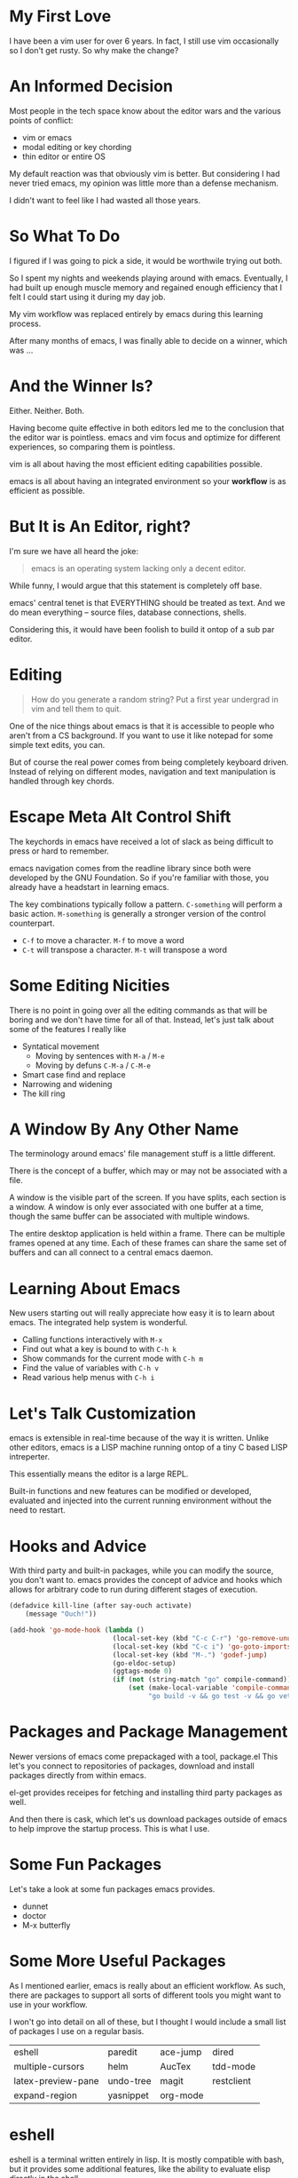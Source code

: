 #+OPTIONS: reveal_center:t reveal_control:t reveal_height:-1
#+OPTIONS: reveal_history:nil reveal_keyboard:t reveal_mathjax:nil
#+OPTIONS: reveal_overview:t reveal_progress:t reveal_rolling_links:nil
#+OPTIONS: reveal_slide_number:t reveal_title_slide:t reveal_width:-1
#+REVEAL_EXTRA_CSS: reveal.css
#+REVEAL_EXTRA_JS:
#+REVEAL_HEAD_PREAMBLE:
#+REVEAL_HLEVEL:
#+REVEAL_MARGIN: -1
#+REVEAL_MATHJAX_URL: http://cdn.mathjax.org/mathjax/latest/MathJax.js?config=TeX-AMS-MML_HTMLorMML
#+REVEAL_MAX_SCALE: -1
#+REVEAL_MIN_SCALE: -1
#+REVEAL_MULTIPLEX_ID:
#+REVEAL_MULTIPLEX_SECRET:
#+REVEAL_MULTIPLEX_SOCKETIO_URL:
#+REVEAL_MULTIPLEX_URL:
#+REVEAL_PLUGINS:
#+REVEAL_POSTAMBLE:
#+REVEAL_PREAMBLE:
#+REVEAL_ROOT: http://cdn.jsdelivr.net/reveal.js/2.5.0/
#+REVEAL_SPEED: default
#+REVEAL_THEME: default
#+REVEAL_TRANS: default
#+OPTIONS: num:nil toc:nil

* My First Love

  I have been a vim user for over 6 years.  In fact, I still use vim
  occasionally so I don't get rusty.  So why make the change?

* An Informed Decision

  Most people in the tech space know about the editor wars and the various
  points of conflict:

  - vim or emacs
  - modal editing or key chording
  - thin editor or entire OS

  My default reaction was that obviously vim is better.  But considering I had
  never tried emacs, my opinion was little more than a defense mechanism.

  I didn't want to feel like I had wasted all those years.

* So What To Do

  I figured if I was going to pick a side, it would be worthwile trying out
  both.

  So I spent my nights and weekends playing around with emacs.  Eventually, I
  had built up enough muscle memory and regained enough efficiency that I felt
  I could start using it during my day job.

  My vim workflow was replaced entirely by emacs during this learning process.

  After many months of emacs, I was finally able to decide on a winner, which
  was ...

* And the Winner Is?

  Either.  Neither.  Both.

  Having become quite effective in both editors led me to the conclusion that
  the editor war is pointless.  emacs and vim focus and optimize for different
  experiences, so comparing them is pointless.

  vim is all about having the most efficient editing capabilities possible.

  emacs is all about having an integrated environment so your *workflow* is as
  efficient as possible.

* But It is An Editor, right?

  I'm sure we have all heard the joke:

  #+BEGIN_QUOTE
  emacs is an operating system lacking only a decent editor.
  #+END_QUOTE

  While funny, I would argue that this statement is completely off base.

  emacs' central tenet is that EVERYTHING should be treated as text.  And we do
  mean everything -- source files, database connections, shells.

  Considering this, it would have been foolish to build it ontop of a sub par
  editor.

* Editing

  #+BEGIN_QUOTE
  How do you generate a random string?  Put a first year undergrad in vim and
  tell them to quit.
  #+END_QUOTE

  One of the nice things about emacs is that it is accessible to people who
  aren't from a CS background.  If you want to use it like notepad for some
  simple text edits, you can.

  But of course the real power comes from being completely keyboard driven.
  Instead of relying on different modes, navigation and text manipulation is
  handled through key chords.

* Escape Meta Alt Control Shift

  The keychords in emacs have received a lot of slack as being difficult to
  press or hard to remember.

  emacs navigation comes from the readline library since both were developed by
  the GNU Foundation.  So if you're familiar with those, you already have a
  headstart in learning emacs.

  The key combinations typically follow a pattern.  =C-something= will perform a
  basic action.  =M-something= is generally a stronger version of the control
  counterpart.

  - =C-f= to move a character.  =M-f= to move a word
  - =C-t= will transpose a character. =M-t= will transpose a word

* Some Editing Nicities

  There is no point in going over all the editing commands as that will be
  boring and we don't have time for all of that.  Instead, let's just talk
  about some of the features I really like

  - Syntatical movement
    - Moving by sentences with =M-a= / =M-e=
    - Moving by defuns =C-M-a= / =C-M-e=
  - Smart case find and replace
  - Narrowing and widening
  - The kill ring

* A Window By Any Other Name

  The terminology around emacs' file management stuff is a little different.

  There is the concept of a buffer, which may or may not be associated with a
  file.

  A window is the visible part of the screen.  If you have splits, each section
  is a window.  A window is only ever associated with one buffer at a time,
  though the same buffer can be associated with multiple windows.

  The entire desktop application is held within a frame.  There can be multiple
  frames opened at any time.  Each of these frames can share the same set of
  buffers and can all connect to a central emacs daemon.

* Learning About Emacs

  New users starting out will really appreciate how easy it is to learn about
  emacs.  The integrated help system is wonderful.

  - Calling functions interactively with =M-x=
  - Find out what a key is bound to with =C-h k=
  - Show commands for the current mode with =C-h m=
  - Find the value of variables with =C-h v=
  - Read various help menus with =C-h i=

* Let's Talk Customization

  emacs is extensible in real-time because of the way it is
  written.  Unlike other editors, emacs is a LISP machine running ontop of a
  tiny C based LISP intreperter.

  This essentially means the editor is a large REPL.

  Built-in functions and new features can be modified or developed, evaluated
  and injected into the current running environment without the need to
  restart.

* Hooks and Advice

  With third party and built-in packages, while you can modify the source, you
  don't want to.  emacs provides the concept of advice and hooks which allows
  for arbitrary code to run during different stages of execution.

  #+BEGIN_SRC emacs-lisp
    (defadvice kill-line (after say-ouch activate)
        (message "Ouch!"))
  #+END_SRC

  #+BEGIN_SRC emacs-lisp
    (add-hook 'go-mode-hook (lambda ()
                              (local-set-key (kbd "C-c C-r") 'go-remove-unused-imports)
                              (local-set-key (kbd "C-c i") 'go-goto-imports)
                              (local-set-key (kbd "M-.") 'godef-jump)
                              (go-eldoc-setup)
                              (ggtags-mode 0)
                              (if (not (string-match "go" compile-command))
                                  (set (make-local-variable 'compile-command)
                                       "go build -v && go test -v && go vet"))))
  #+END_SRC

* Packages and Package Management

  Newer versions of emacs come prepackaged with a tool, package.el  This let's
  you connect to repositories of packages, download and install packages
  directly from within emacs.

  el-get provides receipes for fetching and installing third party packages as
  well.

  And then there is cask, which let's us download packages outside of emacs to
  help improve the startup process.  This is what I use.

* Some Fun Packages

  Let's take a look at some fun packages emacs provides.

  - dunnet
  - doctor
  - M-x butterfly

* Some More Useful Packages

  As I mentioned earlier, emacs is really about an efficient workflow.  As
  such, there are packages to support all sorts of different tools you might
  want to use in your workflow.

  I won't go into detail on all of these, but I thought I would include a small
  list of packages I use on a regular basis.

  | eshell             | paredit   | ace-jump | dired      |
  | multiple-cursors   | helm      | AucTex   | tdd-mode   |
  | latex-preview-pane | undo-tree | magit    | restclient |
  | expand-region      | yasnippet | org-mode |            |

* eshell

  eshell is a terminal written entirely in lisp.  It is mostly compatible with
  bash, but it provides some additional features, like the ability to evaluate
  elisp directly in the shell.

  It has some nice integrations with common tools, like grep and find.

* yasnippet

  Every editor needs a decent snippet mechanism.  Yasnippet provides all the
  ability you would expect from such a package, with again the added benefit of
  being able to embed elisp directly into the snippet.

  This means your snippets can be as arbitrarily complex as you want to make
  them.  You can also generate them on the fly, like this
  [[https://github.com/ejmr/php-auto-yasnippets][awesome PHP package]].

* multiple-cursors

  Sublime Text really made multiple cursor support very popular.  So of course
  the emacs community adopted it.

  Some nice things to notice:

  - limit viewing to those lines with multiple cursors
  - yank-ring per cursor

* restclient

  Postman is a cool like extension to Chrome to perform web requests.  But
  there are a few things I don't like.

  1. There isn't a convenient way to comment on what requests mean so I can
     refresh my memory when I return to a project later one.  This means
     building up a multi-step workflow is a pain.
  2. You can't easily share pre-saved requests.
  3. Editing json bodies in the extension isn't the easiest.

  Luckily for us, restclient addresses all of those problems.

  [[file:examples/example.restclient][An example restclient document]]

* AucTex / latex-preview-pane

  I don't do as much LaTeX as I once did, I still have an occasion to.  For
  anyone that has ever worked with mathematical formulas in LaTeX can
  understand how hard it is to know that you got it right.

  [[file:examples/mathematics.tex][LaTeX with math equations]]

  While I'm workin on a file, it is sometimes nice to be able to check on my
  progress and make sure everthing is coming out okay.  Luckily, emacs has a
  nice package that let's me do just that.

* dired

  dired is the directory editor for emacs.  There is tons of stuff we could
  talk about with dired, but what I really want to show is how treating
  everything like tests helps us rename files.

* projectile

  projectile is a project management tool.  It let's you do

  - jump between projects
  - search for files within a project
  - search within files within a project
  - and so much more

* helm

  helm is THE package I use more than any other.  It is an "incremental
  completion and selection narrowing framework".

  It let's you do fuzzy matching for opening files, running command, consulting
  the man pages and potentially anything you want to do where multiple options
  might exist.

* magit

  When I was a full time vim user, I started using fugitive to interact with
  git from within vim.  And I thought that was the bees knees.

  When I switched to emacs, I tried out magit and realized how awful fugitive
  is in comparison.  With the ability to easily interactively stage hunks,
  check the log, add remotes, make branches and do merging, magit makes working
  with git a breeze.

* org-mode

  It seems everyone these days is crazy for markdown.  But markdown is child's
  play next to the power of org-mode.

  org-mode started out as a note taking application built on top of
  outline-mode.  It has since grown to include:

  - an agenda
  - clock in and out of tasks
  - maintain check lists
  - schedule and set deadlines for TODOs
  - define code snippets
  - export the file into various formats
  - so much more

* Some Recent Workflows

  I made the assertion that emacs is all about efficient workflows.  Now that
  we have seen some various packages I use, let's demo a couple of processes
  that I have found useful.

* Reordering Database Records

  At work, we have a table of sources that list where a user might have heard
  about our service.  When we populated this list, we didn't put them in the
  order marketing prefers, so we need to fix that ordering.

  [[file:examples/database.sql][Database seed file]]

* View the Diff of a Change

  There is a change in this file and I want to see which commit introduced it.

  There are a couple of solutions.  We can use git-time-machine or we can
  search the git log for it.

* vim within emacs?

  For those of you that might be interested in learning more about emacs but
  don't want to give up modal editing, there are a couple of solutions.

* Wrap up

  So that's it!  If you have any questions, you can always contact me on
  twitter at @keelerm84

  This presentation is available at https://github.com/keelerm84/emacs-talk.

  You can view the org file directly since GitHub handles this format.  But
  what if you prefer a reveal.js presentation?  Or PDF?

  Also, I should probably tweet out the link.
